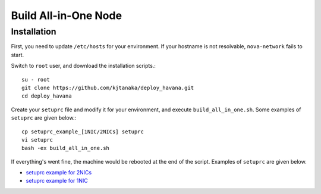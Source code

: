 .. Simple Deploy OpenStack Havana documentation master file, created by
   sphinx-quickstart on Wed Oct 16 15:15:10 2013.
   You can adapt this file completely to your liking, but it should at least
   contain the root `toctree` directive.

Build All-in-One Node
==========================================================

Installation
------------

First, you need to update ``/etc/hosts`` for your environment. If your hostname is not resolvable,
``nova-network`` fails to start.

Switch to ``root`` user, and download the installation scripts.::

   su - root
   git clone https://github.com/kjtanaka/deploy_havana.git
   cd deploy_havana

Create your ``setuprc`` file and modify it for your environment, and execute
``build_all_in_one.sh``. Some examples of ``setuprc`` are given below.::

   cp setuprc_example_[1NIC/2NICs] setuprc
   vi setuprc
   bash -ex build_all_in_one.sh

If everything's went fine, the machine would be rebooted at the end of the script. Examples of ``setuprc`` are given below.

* `setuprc example for 2NICs <http://kjtanaka.github.io/deploy_havana/setuprc_2nics.html>`_
* `setuprc example for 1NIC <http://kjtanaka.github.io/deploy_havana/setuprc_1nic.html>`_

